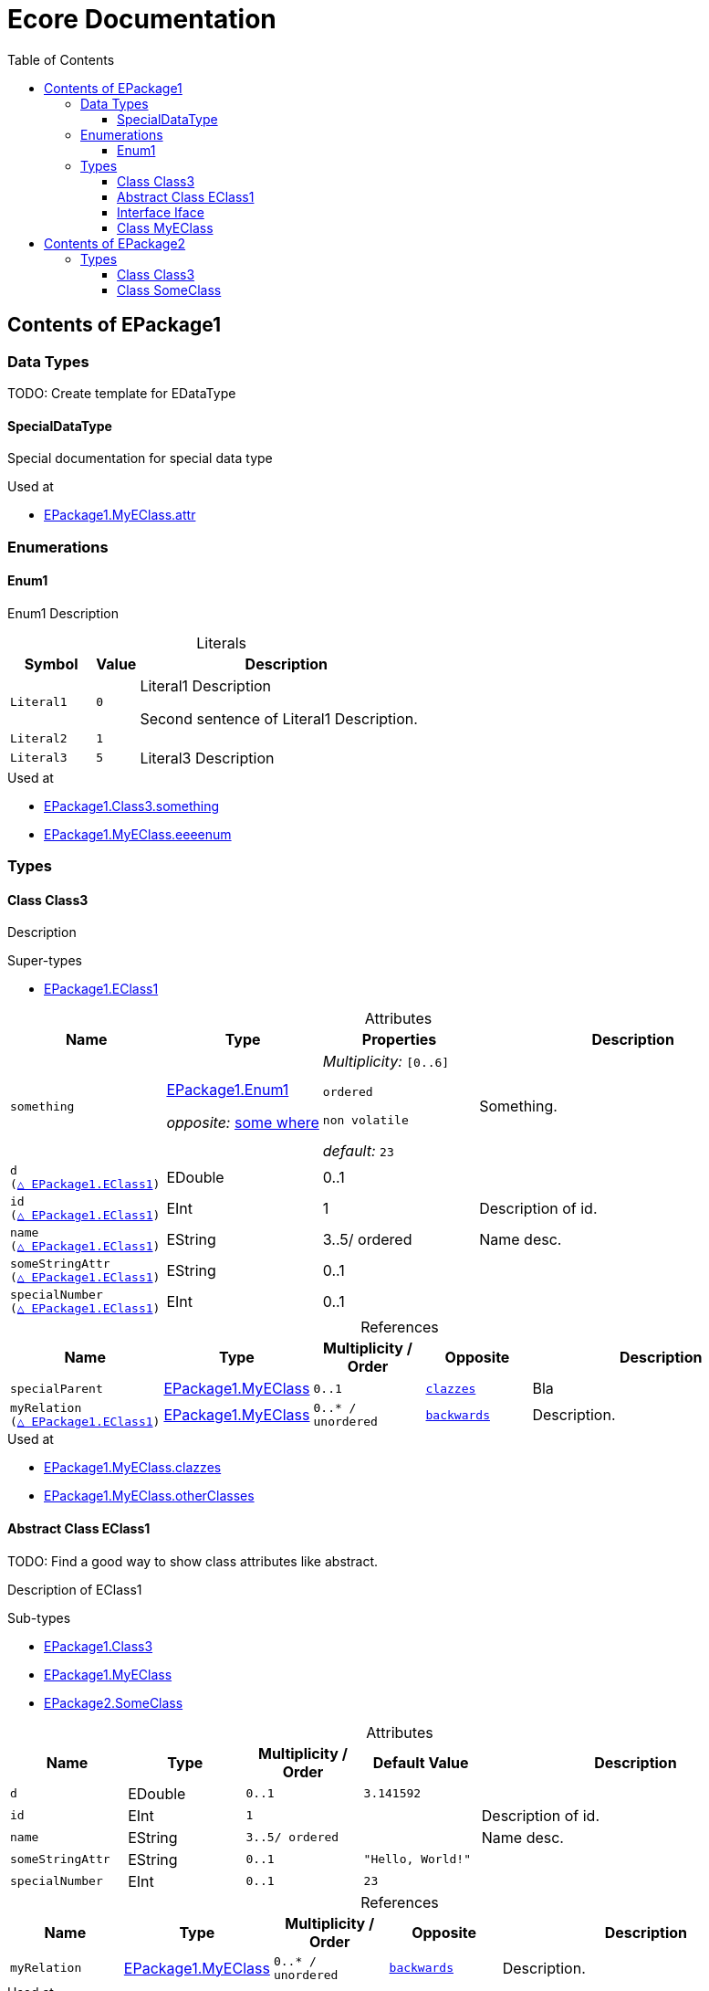 // White Up-Pointing Triangle
:wupt: &#9651;

:inherited: {wupt}{nbsp}

:table-caption!:

= Ecore Documentation
:toc:
:toclevels: 4


[[EPackage1]]
== Contents of EPackage1


=== Data Types

TODO: Create template for EDataType

[[EPackage1-SpecialDataType]]
==== SpecialDataType

Special documentation for special data type

.Used at
* <<EPackage1-MyEClass-attr, EPackage1.MyEClass.attr>>

=== Enumerations

[[EPackage1-Enum1]]
==== Enum1

Enum1 Description

.Literals
[cols="<20m,>10m,<70a",options="header"]
|===
|Symbol
|Value
|Description

|Literal1[[EPackage1-Enum1-Literal1]]
|0
|Literal1 Description

Second sentence of Literal1 Description.

|Literal2[[EPackage1-Enum1-Literal2]]
|1
|

|Literal3[[EPackage1-Enum1-Literal3]]
|5
|Literal3 Description
|===

.Used at
* <<EPackage1-Class3-something, EPackage1.Class3.something>>
* <<EPackage1-MyEClass-eeeenum, EPackage1.MyEClass.eeeenum>>

=== Types

[[EPackage1-Class3]]
==== Class Class3

Description

.Super-types
* <<EPackage1-EClass1, EPackage1.EClass1>>

.Attributes
[cols="<20m,<20a,<20a,<40a",options="header"]
|===
|Name
|Type
|Properties
|Description

|something[[EPackage1-Class3-something]]
|<<EPackage1-Enum1, EPackage1.Enum1>>

_opposite:_ <<somewhere, some where>>

|_Multiplicity:_ `[0..6]`

`ordered`

`non volatile`

_default:_ `23`

|Something.

|d[[EPackage1-Class3-d]] +
(<<EPackage1-EClass1-d, {inherited}EPackage1.EClass1>>)
|EDouble
|0..1
|

|id[[EPackage1-Class3-id]] +
(<<EPackage1-EClass1-id, {inherited}EPackage1.EClass1>>)
|EInt
|1
|Description of id.

|name[[EPackage1-Class3-name]] +
(<<EPackage1-EClass1-name, {inherited}EPackage1.EClass1>>)
|EString
|3..5/ ordered
|Name desc.

|someStringAttr[[EPackage1-Class3-someStringAttr]] +
(<<EPackage1-EClass1-someStringAttr, {inherited}EPackage1.EClass1>>)
|EString
|0..1
|

|specialNumber[[EPackage1-Class3-specialNumber]] +
(<<EPackage1-EClass1-specialNumber, {inherited}EPackage1.EClass1>>)
|EInt
|0..1
|
|===

.References
[cols="<15m,<15,<15m,<15m,<40a",options="header"]
|===
|Name
|Type
|Multiplicity{nbsp}/ Order
|Opposite
|Description

|specialParent[[EPackage1-Class3-specialParent]]
|<<EPackage1-MyEClass, EPackage1.MyEClass>>
|0..1
|<<EPackage1-MyEClass-clazzes, clazzes>>
|Bla

|myRelation[[EPackage1-Class3-myRelation]] +
(<<EPackage1-EClass1-myRelation, {inherited}EPackage1.EClass1>>)
|<<EPackage1-MyEClass, EPackage1.MyEClass>>
|0..*{nbsp}/ unordered
|<<EPackage1-MyEClass-backwards, backwards>>
|Description.
|===

.Used at
* <<EPackage1-MyEClass-clazzes, EPackage1.MyEClass.clazzes>>
* <<EPackage1-MyEClass-otherClasses, EPackage1.MyEClass.otherClasses>>

[[EPackage1-EClass1]]
==== Abstract Class EClass1

TODO: Find a good way to show class attributes like abstract.

Description of EClass1

.Sub-types
* <<EPackage1-Class3, EPackage1.Class3>>
* <<EPackage1-MyEClass, EPackage1.MyEClass>>
* <<EPackage2-SomeClass, EPackage2.SomeClass>>

.Attributes
[cols="<15m,<15,<15m,<15m,<40a",options="header"]
|===
|Name
|Type
|Multiplicity{nbsp}/ Order
|Default Value
|Description

|d[[EPackage1-EClass1-d]]
|EDouble
|0..1
|3.141592
|

|id[[EPackage1-EClass1-id]]
|EInt
|1
|
|Description of id.

|name[[EPackage1-EClass1-name]]
|EString
|3..5/ ordered
|
|Name desc.

|someStringAttr[[EPackage1-EClass1-someStringAttr]]
|EString
|0..1
|"Hello, World!"
|

|specialNumber[[EPackage1-EClass1-specialNumber]]
|EInt
|0..1
|23
|
|===

.References
[cols="<15m,<15,<15m,<15m,<40a",options="header"]
|===
|Name
|Type
|Multiplicity{nbsp}/ Order
|Opposite
|Description

|myRelation[[EPackage1-EClass1-myRelation]]
|<<EPackage1-MyEClass, EPackage1.MyEClass>>
|0..*{nbsp}/ unordered
|<<EPackage1-MyEClass-backwards, backwards>>
|Description.
|===

.Used at
* <<EPackage1-MyEClass-backwards, EPackage1.MyEClass.backwards>>
* <<EPackage1-MyEClass-ref, EPackage1.MyEClass.ref>>

[[EPackage1-Iface]]
==== Interface Iface

Description

.Sub-types
* <<EPackage2-SomeClass, EPackage2.SomeClass>>

[[EPackage1-MyEClass]]
==== Class MyEClass

Description

.Super-types
* <<EPackage1-EClass1, EPackage1.EClass1>>

.Attributes
[cols="<15m,<15,<15m,<15m,<40a",options="header"]
|===
|Name
|Type
|Multiplicity{nbsp}/ Order
|Default Value
|Description

|attr[[EPackage1-MyEClass-attr]]
|<<EPackage1-SpecialDataType, EPackage1.SpecialDataType>>
|0..1
|
|Description.

Second sentence.

|eeeenum[[EPackage1-MyEClass-eeeenum]]
|<<EPackage1-Enum1, EPackage1.Enum1>>
|0..6/ ordered
|<<EPackage1-Enum1-Literal1, Literal1>>
|Deschkriptschion.

|d[[EPackage1-MyEClass-d]] +
(<<EPackage1-EClass1-d, {inherited}EPackage1.EClass1>>)
|EDouble
|0..1
|3.141592
|

|id[[EPackage1-MyEClass-id]] +
(<<EPackage1-EClass1-id, {inherited}EPackage1.EClass1>>)
|EInt
|1
|
|Description of id.

|name[[EPackage1-MyEClass-name]] +
(<<EPackage1-EClass1-name, {inherited}EPackage1.EClass1>>)
|EString
|3..5/ ordered
|
|Name desc.

|someStringAttr[[EPackage1-MyEClass-someStringAttr]] +
(<<EPackage1-EClass1-someStringAttr, {inherited}EPackage1.EClass1>>)
|EString
|0..1
|"Hello, World!"
|

|specialNumber[[EPackage1-MyEClass-specialNumber]] +
(<<EPackage1-EClass1-specialNumber, {inherited}EPackage1.EClass1>>)
|EInt
|0..1
|23
|
|===

.Containments
[cols="<15m,<15,<15m,<15m,<40a",options="header"]
|===
|Name
|Type
|Multiplicity{nbsp}/ Order
|Opposite
|Description

|clazzes[[EPackage1-MyEClass-clazzes]]
|<<EPackage1-Class3, EPackage1.Class3>>
|1..*{nbsp}/ unordered
|<<EPackage1-Class3-specialParent, specialParent>>
|Desc.

|otherClasses[[EPackage1-MyEClass-otherClasses]]
|<<EPackage1-Class3, EPackage1.Class3>>
|0..*{nbsp}/ ordered
|
|Desc.

Containments could also be inherited.
|===

.References
[cols="<15m,<15,<15m,<15m,<40a",options="header"]
|===
|Name
|Type
|Multiplicity{nbsp}/ Order
|Opposite
|Description

|backwards[[EPackage1-MyEClass-backwards]]
|<<EPackage1-EClass1, EPackage1.EClass1>>
|1
|<<EPackage1-EClass1-myRelation, myRelation>>
|

|ref[[EPackage1-MyEClass-ref]]
|<<EPackage1-EClass1, EPackage1.EClass1>>
|0..1
|
|Whatever.

|myRelation[[EPackage1-MyEClass-myRelation]] +
(<<EPackage1-EClass1-myRelation, {inherited}EPackage1.EClass1>>)
|<<EPackage1-MyEClass, EPackage1.MyEClass>>
|0..*{nbsp}/ unordered
|<<EPackage1-MyEClass-backwards, backwards>>
|Description.
|===

.Used at
* <<EPackage1-Class3-myRelation, EPackage1.Class3.myRelation>>
* <<EPackage1-Class3-specialParent, EPackage1.Class3.specialParent>>
* <<EPackage1-EClass1-myRelation, EPackage1.EClass1.myRelation>>
* <<EPackage1-MyEClass-myRelation, EPackage1.MyEClass.myRelation>>
* <<EPackage2-SomeClass-myRelation, EPackage2.SomeClass.myRelation>>


[[EPackage2]]
== Contents of EPackage2

Package2 documentation

=== Types

[[EPackage2-Class3]]
==== Class Class3


[[EPackage2-SomeClass]]
==== Class SomeClass

This is

my doc

.Super-types
* <<EPackage1-EClass1, EPackage1.EClass1>>
* <<EPackage1-Iface, EPackage1.Iface>>

.Attributes
[cols="<15m,<15,<15m,<15m,<40a",options="header"]
|===
|Name
|Type
|Multiplicity{nbsp}/ Order
|Default Value
|Description

|d[[EPackage2-SomeClass-d]] +
(<<EPackage1-EClass1-d, {inherited}EPackage1.EClass1>>)
|EDouble
|0..1
|3.141592
|

|id[[EPackage2-SomeClass-id]] +
(<<EPackage1-EClass1-id, {inherited}EPackage1.EClass1>>)
|EInt
|1
|
|Description of id.

|name[[EPackage2-SomeClass-name]] +
(<<EPackage1-EClass1-name, {inherited}EPackage1.EClass1>>)
|EString
|3..5/ ordered
|
|Name desc.

|someStringAttr[[EPackage2-SomeClass-someStringAttr]] +
(<<EPackage1-EClass1-someStringAttr, {inherited}EPackage1.EClass1>>)
|EString
|0..1
|"Hello, World!"
|

|specialNumber[[EPackage2-SomeClass-specialNumber]] +
(<<EPackage1-EClass1-specialNumber, {inherited}EPackage1.EClass1>>)
|EInt
|0..1
|23
|
|===

.References
[cols="<15m,<15,<15m,<15m,<40a",options="header"]
|===
|Name
|Type
|Multiplicity{nbsp}/ Order
|Opposite
|Description

|myRelation[[EPackage2-SomeClass-myRelation]] +
(<<EPackage1-EClass1-myRelation, {inherited}EPackage1.EClass1>>)
|<<EPackage1-MyEClass, EPackage1.MyEClass>>
|0..*{nbsp}/ unordered
|<<EPackage1-MyEClass-backwards, backwards>>
|Description.
|===
